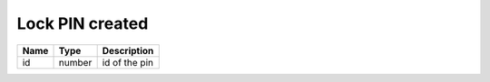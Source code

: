 Lock PIN created
-----------------------

+------------------------+------------+---------------------------+
| Name                   | Type       | Description               |
+========================+============+===========================+
| id                     | number     | id of the pin             |
+------------------------+------------+---------------------------+
